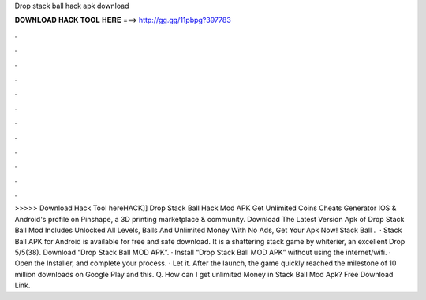 Drop stack ball hack apk download

𝐃𝐎𝐖𝐍𝐋𝐎𝐀𝐃 𝐇𝐀𝐂𝐊 𝐓𝐎𝐎𝐋 𝐇𝐄𝐑𝐄 ===> http://gg.gg/11pbpg?397783

.

.

.

.

.

.

.

.

.

.

.

.

>>>>> Download Hack Tool hereHACK]] Drop Stack Ball Hack Mod APK Get Unlimited Coins Cheats Generator IOS & Android's profile on Pinshape, a 3D printing marketplace & community. Download The Latest Version Apk of Drop Stack Ball Mod Includes Unlocked All Levels, Balls And Unlimited Money With No Ads, Get Your Apk Now! Stack Ball .  · Stack Ball APK for Android is available for free and safe download. It is a shattering stack game by whiterier, an excellent Drop 5/5(38). Download “Drop Stack Ball MOD APK”. · Install “Drop Stack Ball MOD APK” without using the internet/wifi. · Open the Installer, and complete your process. · Let it. After the launch, the game quickly reached the milestone of 10 million downloads on Google Play and this. Q. How can I get unlimited Money in Stack Ball Mod Apk? Free Download Link.